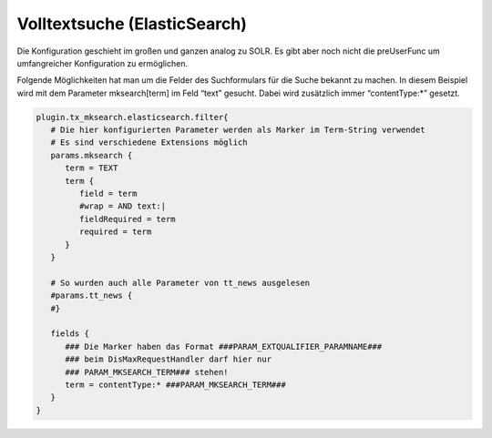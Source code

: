 

.. ==================================================
.. FOR YOUR INFORMATION
.. --------------------------------------------------
.. -*- coding: utf-8 -*- with BOM.

.. ==================================================
.. DEFINE SOME TEXTROLES
.. --------------------------------------------------
.. role::   underline
.. role::   typoscript(code)
.. role::   ts(typoscript)
   :class:  typoscript
.. role::   php(code)


Volltextsuche (ElasticSearch)
^^^^^^^^^^^^^^^^^^^^^^^^^^^^^

Die Konfiguration geschieht im großen und ganzen analog zu SOLR. Es gibt
aber noch nicht die preUserFunc um umfangreicher Konfiguration zu ermöglichen.

Folgende Möglichkeiten hat man um die Felder des Suchformulars für die
Suche bekannt zu machen. In diesem Beispiel wird mit dem Parameter
mksearch[term] im Feld “text” gesucht. Dabei wird zusätzlich immer
“contentType:\*” gesetzt.

.. code-block:: ts

   plugin.tx_mksearch.elasticsearch.filter{
      # Die hier konfigurierten Parameter werden als Marker im Term-String verwendet
      # Es sind verschiedene Extensions möglich
      params.mksearch {
         term = TEXT   
         term {
            field = term
            #wrap = AND text:|
            fieldRequired = term
            required = term
         }
      }
   
      # So wurden auch alle Parameter von tt_news ausgelesen
      #params.tt_news {
      #}
   
      fields {
         ### Die Marker haben das Format ###PARAM_EXTQUALIFIER_PARAMNAME###
         ### beim DisMaxRequestHandler darf hier nur
         ### PARAM_MKSEARCH_TERM### stehen!
         term = contentType:* ###PARAM_MKSEARCH_TERM###
      }
   }


